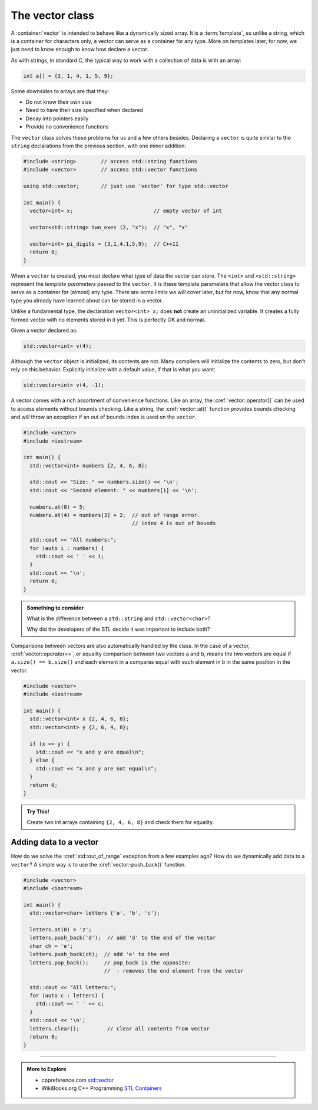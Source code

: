 ..  Copyright (C)  Dave Parillo.  Permission is granted to copy, distribute
    and/or modify this document under the terms of the GNU Free Documentation
    License, Version 1.3 or any later version published by the Free Software
    Foundation; with Invariant Sections being Forward, and Preface,
    no Front-Cover Texts, and no Back-Cover Texts.  A copy of
    the license is included in the section entitled "GNU Free Documentation
    License".


.. index:: vector

The vector class
================
A :container:`vector` is intended to behave like a dynamically sized array.
It is a :term:`template`, so unlike a string, 
which is a container for characters only,
a vector can serve as a container for any type.
More on templates later, for now,
we just need to know enough to know how declare a vector.

As with strings, in standard C, 
the typical way to work with a collection of data is with an array:

.. code-block:: c

   int a[] = {3, 1, 4, 1, 5, 9};


Some downsides to arrays are that they:

- Do not know their own size
- Need to have their size specified when declared
- Decay into pointers easily
- Provide no convenience functions 

The ``vector`` class solves these problems for us and a few others besides.
Declaring a ``vector`` is quite similar to the ``string`` declarations
from the previous section, with one minor addition:

.. code-block:: cpp

   #include <string>        // access std::string functions
   #include <vector>        // access std::vector functions
   
   using std::vector;       // just use 'vector' for type std::vector 

   int main() {
     vector<int> x;                          // empty vector of int

     vector<std::string> two_exes (2, "x");  // "x", "x"

     vector<int> pi_digits = {3,1,4,1,5,9};  // C++11 
     return 0;
   }

When a ``vector`` is created, you must declare what type
of data the vector can store.
The ``<int>`` and ``<std::string>`` represent the *template parameters*
passed to the ``vector``.
It is these template parameters that allow the vector class to serve
as a container for (almost) any type.
There are some limits we will cover later,
but for now, know that any normal type you already have learned about
can be stored in a vector.

Unlike a fundamental type, the declaration ``vector<int> x;`` does **not** create 
an uninitialized variable.
It creates a fully formed vector with no elements stored in it yet.
This is perfectly OK and normal.


.. index:: 
   pair: graph; vector

Given a vector declared as:

.. code-block:: cpp

   std::vector<int> v(4);

.. graphviz:: 

   digraph {
   node [
        fontname = "Courier"
        fontsize = 14
        shape = "record"
        style=filled
        fillcolor=lightblue
     ]
     names [ 
        color = white;
        fillcolor=white;
        label = "{size: | <f0> data: }";
     ]
     struct [
        label = "{4 | <f0> }";
     ]

     node [shape=record, color=black, fontcolor=black, fillcolor=white, width=3.75, fixedsize=true];
     labels [label="<f0> | <f4> size | <f5> spare\ncapacity ", color=white];
     values [label="<f0> v[0] | <f1> v[1] | <f2> v[2] | <f3> v[3] | | <f5> ", 
             color=black, fillcolor=lightblue, style=filled];

     edge [color=black];
     struct:f0:s -> values:f0;
     labels:f4 -> values:f3;
     labels:f5 -> values:f5;
     {rank=same; struct,labels};
   }

Although the ``vector`` object is initialized, its contents are not.
Many compilers will initialize the contents to zero, but don't rely on this behavior.
Explicitly initialize with a default value, if that is what you want:

.. code-block:: cpp

   std::vector<int> v(4, -1);

A vector comes with a rich assortment of convenience functions.
Like an array, the :cref:`vector::operator[]` can be used to access elements
without bounds checking.
Like a string, the :cref:`vector::at()` function provides bounds checking
and will throw an exception if an out of bounds index is used on the ``vector``.

.. code-block:: cpp

   #include <vector>
   #include <iostream>
     
   int main() {
     std::vector<int> numbers {2, 4, 6, 8};
     
     std::cout << "Size: " << numbers.size() << '\n';
     std::cout << "Second element: " << numbers[1] << '\n';
     
     numbers.at(0) = 5;
     numbers.at(4) = numbers[3] + 2;  // out of range error. 
                                      // index 4 is out of bounds
     
     std::cout << "All numbers:";
     for (auto i : numbers) {
       std::cout << ' ' << i;
     }
     std::cout << '\n';
     return 0;
   }

.. admonition:: Something to consider

   What is the difference between a ``std::string`` and 
   ``std::vector<char>``?

   Why did the developers of the STL decide it was important to include both?

Comparisons between vectors are also automatically handled by the class.
In the case of a vector, :cref:`vector::operator==`, 
or equality comparison between two vectors ``a`` and ``b``,
means the two vectors are equal if ``a.size() == b.size()``
and each element in ``a`` compares equal with each element in ``b``
in the same position in the vector.

.. code-block:: cpp

   #include <vector>
   #include <iostream>
     
   int main() {
     std::vector<int> x {2, 4, 6, 8};
     std::vector<int> y {2, 6, 4, 8};
     
     if (x == y) {
       std::cout << "x and y are equal\n";
     } else {
       std::cout << "x and y are not equal\n";
     }
     return 0;
   }


.. admonition:: Try This!

   Create two int arrays containing ``{2, 4, 6, 8}`` and check them for equality.


Adding data to a vector
-----------------------
How do we solve the :cref:`std::out_of_range` exception from a few examples ago?
How do we dynamically add data to a ``vector``?
A simple way is to use the :cref:`vector::push_back()` function.

.. code-block:: cpp

   #include <vector>
   #include <iostream>
     
   int main() {
     std::vector<char> letters {'a', 'b', 'c'};
     
     letters.at(0) = 'z';
     letters.push_back('d');  // add 'd' to the end of the vector
     char ch = 'e';
     letters.push_back(ch);  // add 'e' to the end
     letters.pop_back();     // pop_back is the opposite:
                             //  - removes the end element from the vector

     std::cout << "All letters:";
     for (auto c : letters) {
       std::cout << ' ' << c;
     }
     std::cout << '\n';
     letters.clear();         // clear all contents from vector
     return 0;
   }


-----

.. admonition:: More to Explore

   - cppreference.com `std::vector <http://en.cppreference.com/w/cpp/container/vector>`_
   - WikiBooks.org C++ Programming `STL Containers <https://en.wikibooks.org/wiki/C%2B%2B_Programming/STL#Containers>`_


